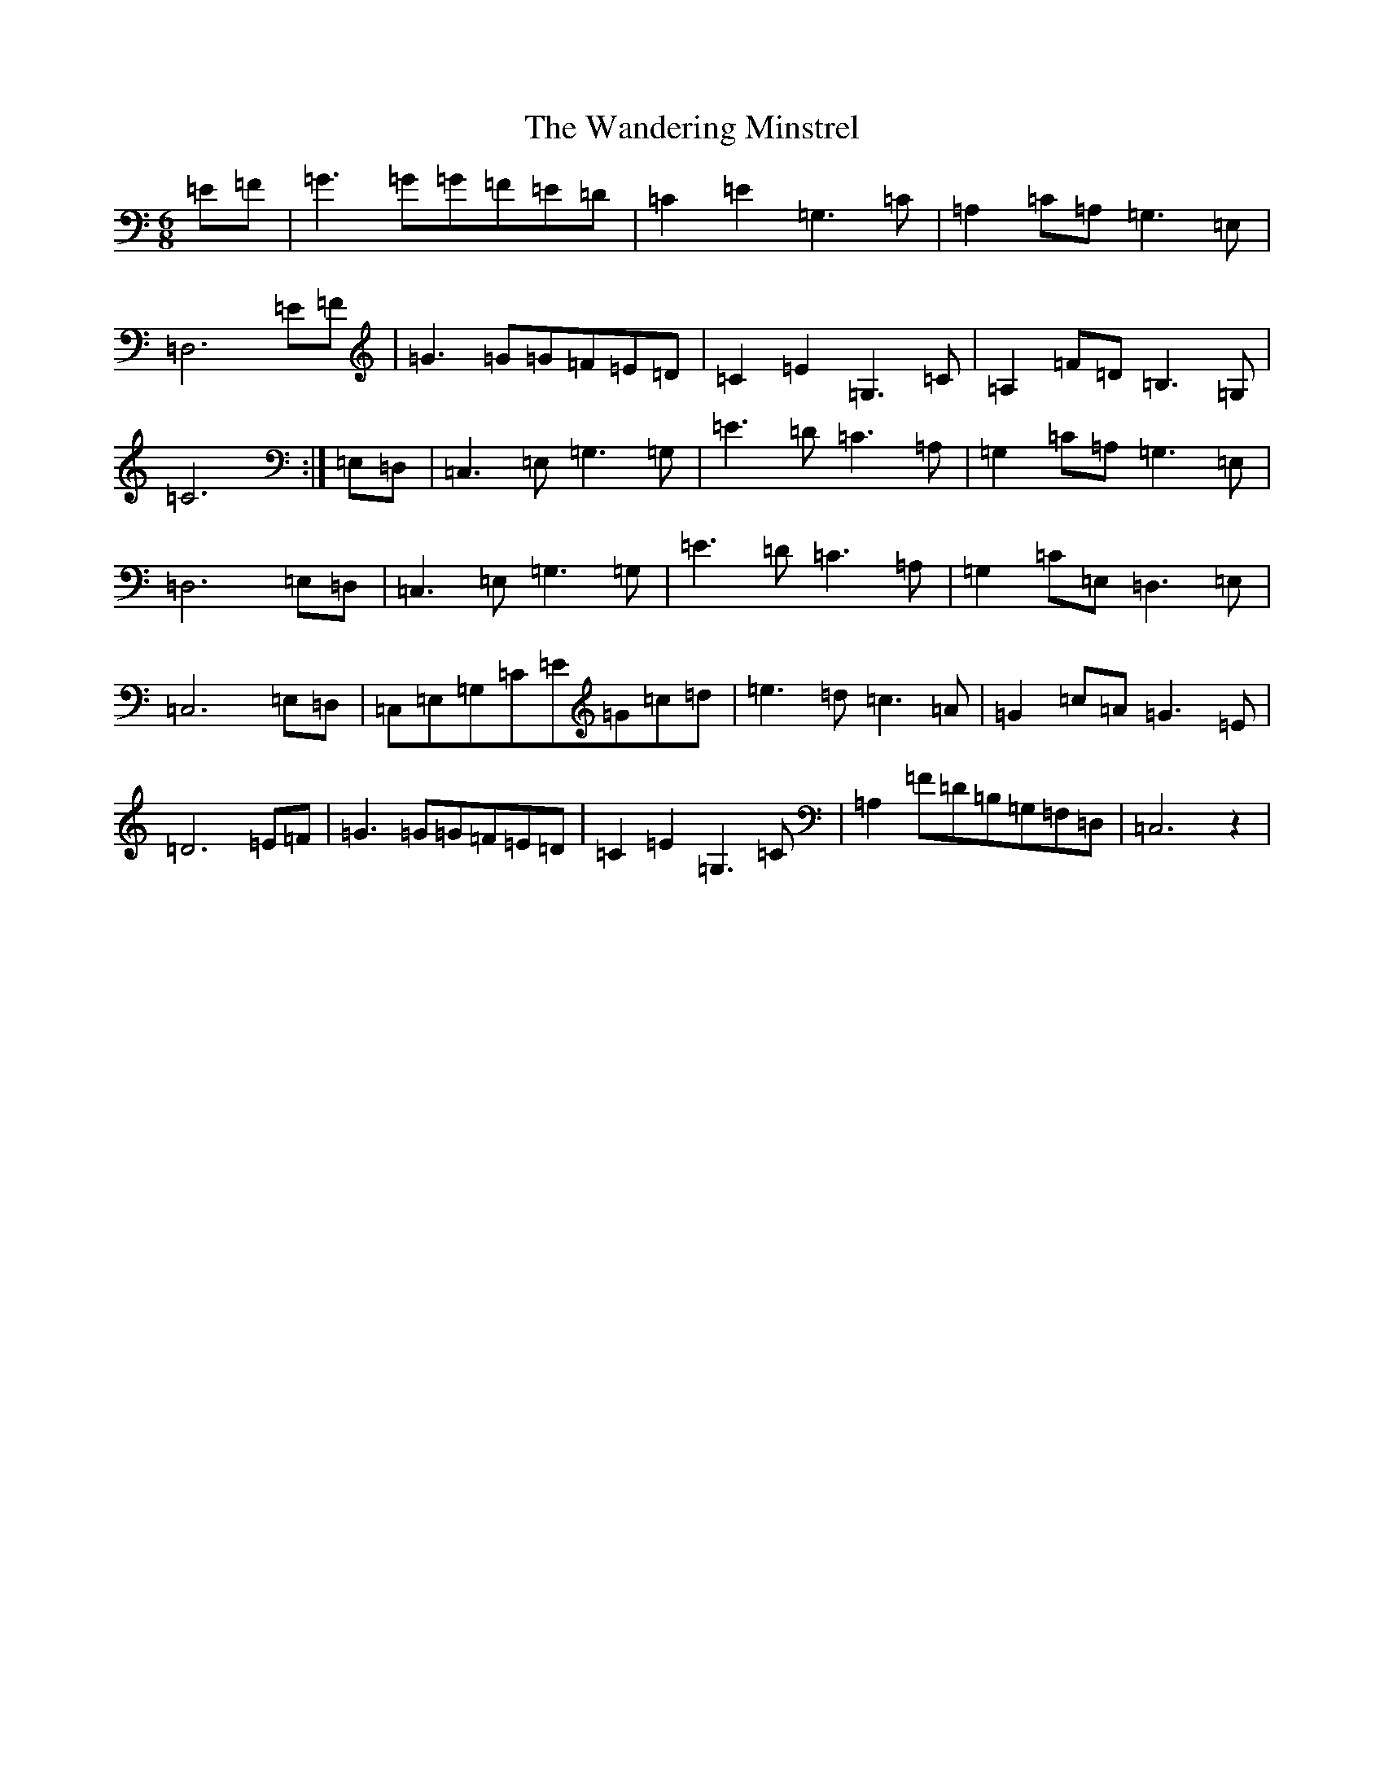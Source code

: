 X: 12006
T: Wandering Minstrel, The
S: https://thesession.org/tunes/2025#setting37006
Z: D Major
R: jig
M: 6/8
L: 1/8
K: C Major
=E=F|=G3=G=G=F=E=D|=C2=E2=G,3=C|=A,2=C=A,=G,3=E,|=D,6=E=F|=G3=G=G=F=E=D|=C2=E2=G,3=C|=A,2=F=D=B,3=G,|=C6:|=E,=D,|=C,3=E,=G,3=G,|=E3=D=C3=A,|=G,2=C=A,=G,3=E,|=D,6=E,=D,|=C,3=E,=G,3=G,|=E3=D=C3=A,|=G,2=C=E,=D,3=E,|=C,6=E,=D,|=C,=E,=G,=C=E=G=c=d|=e3=d=c3=A|=G2=c=A=G3=E|=D6=E=F|=G3=G=G=F=E=D|=C2=E2=G,3=C|=A,2=F=D=B,=G,=F,=D,|=C,6z2|